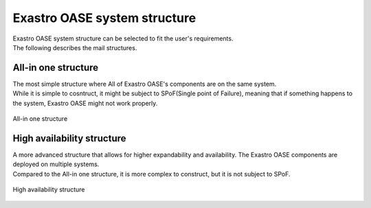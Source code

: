 ===========================
Exastro OASE system structure
===========================

| Exastro OASE system structure can be selected to fit the user's requirements.
| The following describes the mail structures.

All-in one structure
==================

| The most simple structure where All of Exastro OASE's components are on the same system.
| While it is simple to cosntruct, it might be subject to SPoF(Single point of Failure), meaning that if something happens to the system, Exastro OASE might not work properly.


.. figure:: /images/ja/introduction/deploy_all_in_one.png
   :scale: 80%
   :align: center

   All-in one structure

High availability structure
========================

| A more advanced structure that allows for higher expandability and availability. The Exastro OASE components are deployed on multiple systems.
| Compared to the All-in one structure, it is more complex to construct, but it is not subject to SPoF.

.. figure:: /images/ja/introduction/deploy_high_availability.png
   :scale: 80%
   :align: center

   High availability structure
